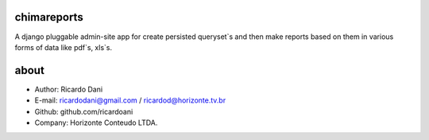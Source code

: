 chimareports
============

A django pluggable admin-site app for create persisted queryset`s and then
make reports based on them in various forms of data like pdf`s, xls`s.

about
======

- Author: Ricardo Dani
- E-mail: ricardodani@gmail.com / ricardod@horizonte.tv.br
- Github: github.com/ricardoani
- Company: Horizonte Conteudo LTDA.
